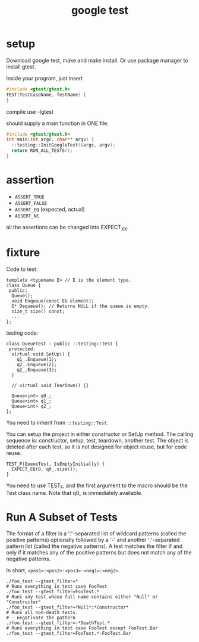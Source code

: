 #+TITLE: google test

* setup
Download google test, make and make install.
Or use package manager to install gtest.

Inside your program, just insert

#+begin_src C
#include <gtest/gtest.h>
TEST(TestCaseName, TestName) {
}
#+end_src

compile use -lgtest

should supply a main function in ONE file:

#+begin_src C
#include <gtest/gtest.h>
int main(int argc, char** argv) {
  ::testing::InitGoogleTest(&argc, argv);
  return RUN_ALL_TESTS();
}
#+end_src

* assertion
 * =ASSERT_TRUE=
 * =ASSERT_FALSE=
 * =ASSERT_EQ= (expected, actual)
 * =ASSERT_NE=

all the assertions can be changed into EXPECT_XX.


* fixture
Code to test:
#+begin_src C++
template <typename E> // E is the element type.
class Queue {
 public:
  Queue();
  void Enqueue(const E& element);
  E* Dequeue(); // Returns NULL if the queue is empty.
  size_t size() const;
  ...
};
#+end_src

testing code:

#+begin_src C++
class QueueTest : public ::testing::Test {
 protected:
  virtual void SetUp() {
    q1_.Enqueue(1);
    q2_.Enqueue(2);
    q2_.Enqueue(3);
  }

  // virtual void TearDown() {}

  Queue<int> q0_;
  Queue<int> q1_;
  Queue<int> q2_;
};
#+end_src

You need to inherit from ~::testing::Test~.

You can setup the project in either constructor or SetUp method.
The calling sequence is: constructor, setup, test, teardown, another test.
The object is deleted after each test,
so it is not designed for object reuse, but for code reuse.

#+begin_src C++
TEST_F(QueueTest, IsEmptyInitially) {
  EXPECT_EQ(0, q0_.size());
}
#+end_src

You need to use TEST_F, and the first argument to the macro should be the Test class name.
Note that q0_ is immediately available.

* Run A Subset of Tests
The format of a filter is a ':'-separated list of wildcard patterns
(called the positive patterns)
optionally followed by a '-'
and another ':'-separated pattern list
(called the negative patterns).
A test matches the filter if and only if
it matches any of the positive patterns
but does not match any of the negative patterns.

In short, =<pos1>:<pos2>:<pos3>-<neg1>:<neg2>=.
#+BEGIN_SRC shell
./foo_test --gtest_filter=*
# Runs everything in test case FooTest
./foo_test --gtest_filter=FooTest.*
# Runs any test whose full name contains either "Null" or "Constructor"
./foo_test --gtest_filter=*Null*:*Constructor*
# Runs all non-death tests.
# - negativate the pattern
./foo_test --gtest_filter=-*DeathTest.*
# Runs everything in test case FooTest except FooTest.Bar
./foo_test --gtest_filter=FooTest.*-FooTest.Bar
#+END_SRC
